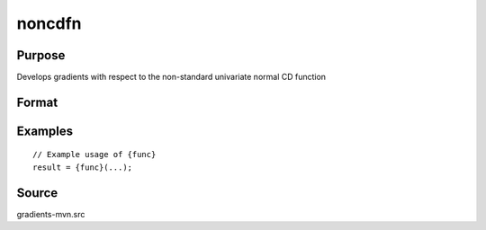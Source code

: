 noncdfn
==============================================

Purpose
----------------

Develops gradients with respect to the non-standard univariate normal CD function 

Format
----------------
.. function:: { P } = noncdfn(mu,sig,x)




Examples
----------------

::

    // Example usage of {func}
    result = {func}(...);


Source
------------

gradients-mvn.src
